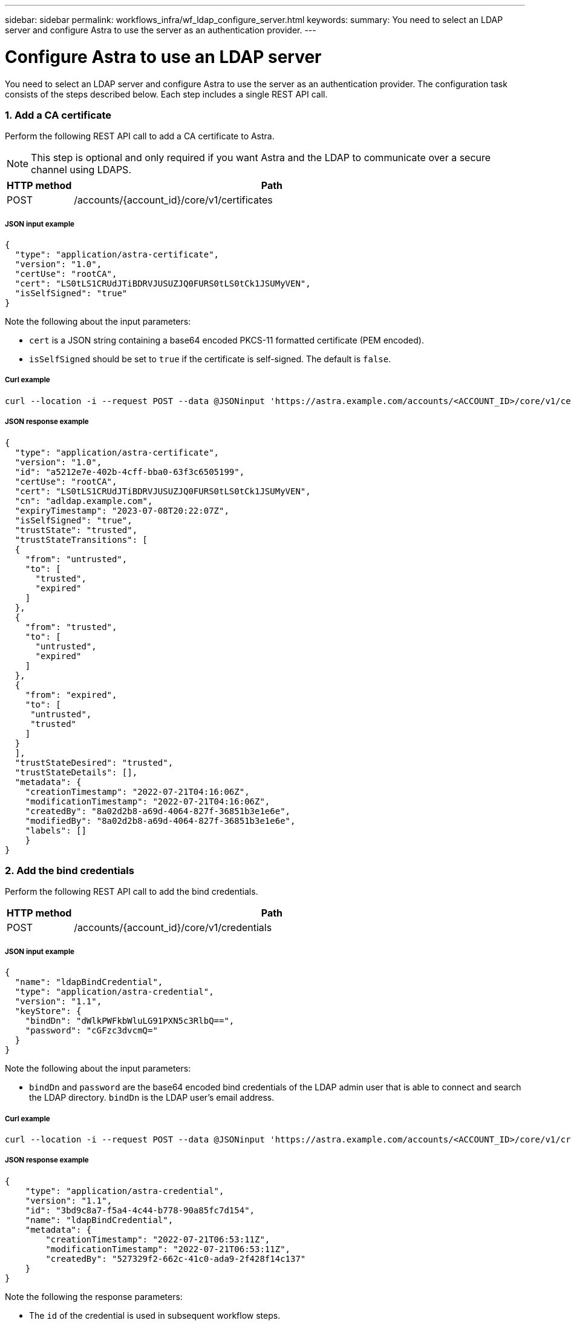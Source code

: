 ---
sidebar: sidebar
permalink: workflows_infra/wf_ldap_configure_server.html
keywords:
summary: You need to select an LDAP server and configure Astra to use the server as an authentication provider.
---

= Configure Astra to use an LDAP server
:hardbreaks:
:nofooter:
:icons: font
:linkattrs:
:imagesdir: ./media/

[.lead]
You need to select an LDAP server and configure Astra to use the server as an authentication provider. The configuration task consists of the steps described below. Each step includes a single REST API call.

=== 1. Add a CA certificate

Perform the following REST API call to add a CA certificate to Astra.

[NOTE]
This step is optional and only required if you want Astra and the LDAP to communicate over a secure channel using LDAPS.

//[cols="25,75"*,options="header"]
[cols="1,6",options="header"]
|===
|HTTP method
|Path
|POST
|/accounts/{account_id}/core/v1/certificates
|===

===== JSON input example
[source,json]
{
  "type": "application/astra-certificate",
  "version": "1.0",
  "certUse": "rootCA",
  "cert": "LS0tLS1CRUdJTiBDRVJUSUZJQ0FURS0tLS0tCk1JSUMyVEN",
  "isSelfSigned": "true"
}

Note the following about the input parameters:

* `cert` is a JSON string containing a base64 encoded PKCS-11 formatted certificate (PEM encoded).
* `isSelfSigned` should be set to `true` if the certificate is self-signed. The default is `false`.

===== Curl example
[source,curl]
curl --location -i --request POST --data @JSONinput 'https://astra.example.com/accounts/<ACCOUNT_ID>/core/v1/certificates' --header 'Content-Type: application/astra-certificate+json' --header 'Accept: */*' --header 'Authorization: Bearer <API_TOKEN>'

===== JSON response example
[source,json]
{
  "type": "application/astra-certificate",
  "version": "1.0",
  "id": "a5212e7e-402b-4cff-bba0-63f3c6505199",
  "certUse": "rootCA",
  "cert": "LS0tLS1CRUdJTiBDRVJUSUZJQ0FURS0tLS0tCk1JSUMyVEN",
  "cn": "adldap.example.com",
  "expiryTimestamp": "2023-07-08T20:22:07Z",
  "isSelfSigned": "true",
  "trustState": "trusted",
  "trustStateTransitions": [
  {
    "from": "untrusted",
    "to": [
      "trusted",
      "expired"
    ]
  },
  {
    "from": "trusted",
    "to": [
      "untrusted",
      "expired"
    ]
  },
  {
    "from": "expired",
    "to": [
     "untrusted",
     "trusted"
    ]
  }
  ],
  "trustStateDesired": "trusted",
  "trustStateDetails": [],
  "metadata": {
    "creationTimestamp": "2022-07-21T04:16:06Z",
    "modificationTimestamp": "2022-07-21T04:16:06Z",
    "createdBy": "8a02d2b8-a69d-4064-827f-36851b3e1e6e",
    "modifiedBy": "8a02d2b8-a69d-4064-827f-36851b3e1e6e",
    "labels": []
    }
}

=== 2. Add the bind credentials

Perform the following REST API call to add the bind credentials.

[cols="1,6",options="header"]
|===
|HTTP method
|Path
|POST
|/accounts/{account_id}/core/v1/credentials
|===

===== JSON input example
[source,json]
{
  "name": "ldapBindCredential",
  "type": "application/astra-credential",
  "version": "1.1",
  "keyStore": {
    "bindDn": "dWlkPWFkbWluLG91PXN5c3RlbQ==",
    "password": "cGFzc3dvcmQ="
  }
}

Note the following about the input parameters:

* `bindDn` and `password` are the base64 encoded bind credentials of the LDAP admin user that is able to connect and search the LDAP directory. `bindDn` is the LDAP user's email address.

===== Curl example
[source,curl]
curl --location -i --request POST --data @JSONinput 'https://astra.example.com/accounts/<ACCOUNT_ID>/core/v1/credentials' --header 'Content-Type: application/astra-credential+json' --header 'Accept: */*' --header 'Authorization: Bearer <API_TOKEN>'

===== JSON response example
[source,json]
{
    "type": "application/astra-credential",
    "version": "1.1",
    "id": "3bd9c8a7-f5a4-4c44-b778-90a85fc7d154",
    "name": "ldapBindCredential",
    "metadata": {
        "creationTimestamp": "2022-07-21T06:53:11Z",
        "modificationTimestamp": "2022-07-21T06:53:11Z",
        "createdBy": "527329f2-662c-41c0-ada9-2f428f14c137"
    }
}

Note the following the response parameters:

* The `id` of the credential is used in subsequent workflow steps.

=== 3. Retrieve the UUID of the LDAP setting

Perform the following REST API call to retrieve the UUID of the `astra.account.ldap` setting that is included with Astra Control Center.

[NOTE]
The curl example below uses a query parameter to filter the settings collection. You can instead remove the filter to get all the settings and then search for `astra.account.ldap`.

[cols="1,6",options="header"]
|===
|HTTP method
|Path
|GET
|/accounts/{account_id}/core/v1/settings
|===

===== Curl example
[source,curl]
curl --location -i --request GET 'https://astra.example.com/accounts/<ACCOUNT_ID>/core/v1/settings?filter=name%20eq%20'astra.account.ldap'&include=name,id' --header 'Accept: */*' --header 'Authorization: Bearer <API_TOKEN>'

===== JSON response example
[source,json]
{
  "items": [
    ["astra.account.ldap",
    "12072b56-e939-45ec-974d-2dd83b7815df"
    ]
  ],
  "metadata": {}
}

=== 4. Update the LDAP setting

Perform the following REST API call to update the LDAP setting and complete the configuration. Use the `id` value from the previous API call for the `<SETTING_ID>` value in the URL path below.

[NOTE]
You can issue a GET request for the specific setting first to see the configSchema. This will provide more information about the required fields in the configuration.

[cols="1,6",options="header"]
|===
|HTTP method
|Path
|PUT
|/accounts/{account_id}/core/v1/settings/{setting_id}
|===

===== JSON input example
[source,json]
{
  "type": "application/astra-setting",
  "version": "1.0",
  "desiredConfig": {
    "connectionHost": "myldap.example.com",
    "credentialId": "3bd9c8a7-f5a4-4c44-b778-90a85fc7d154",
    "groupBaseDN": "OU=groups,OU=astra,DC=example,DC=com",
    "isEnabled": "true",
    "port": 686,
    "secureMode": "LDAPS",
    "userBaseDN": "OU=users,OU=astra,DC=example,dc=com",
    "userSearchFilter": "((objectClass=User))",
    "vendor": "Active Directory"
    }
}

Note the following about the input parameters:

* `isEnabled` should be set to `true` or an error may occur.
* `credentialId` is the id of the bind credential created earlier.
* `secureMode` should be set to `LDAP` or `LDAPS` based on your configuration in the earlier step.
* Only 'Active Directory' is supported as a vendor.

===== Curl example
[source,curl]
curl --location -i --request PUT --data @JSONinput 'https://astra.example.com/accounts/<ACCOUNT_ID>/core/v1/settings/<SETTING_ID>' --header 'Content-Type: application/astra-setting+json' --header 'Accept: */*' --header 'Authorization: Bearer <API_TOKEN>'

If the call is successful, the HTTP 204 response is returned.

=== 5. Retrieve the LDAP setting

You can optionally perform the following REST API call to retrieve the LDAP settings and confirm the update.

[cols="1,6",options="header"]
|===
|HTTP method
|Path
|GET
|/accounts/{account_id}/core/v1/settings/{setting_id}
|===

===== Curl example
[source,curl]
curl --location -i --request GET 'https://astra.example.com/accounts/<ACCOUNT_ID>/core/v1/settings/<SETTING_ID>' --header 'Accept: */*' --header 'Authorization: Bearer <API_TOKEN>'

===== JSON response example
[source,json]
{
  "items": [
  {
    "type": "application/astra-setting",
    "version": "1.0",
    "metadata": {
      "creationTimestamp": "2022-06-17T21:16:31Z",
      "modificationTimestamp": "2022-07-21T07:12:20Z",
      "labels": [],
      "createdBy": "system",
      "modifiedBy": "00000000-0000-0000-0000-000000000000"
    },
    "id": "12072b56-e939-45ec-974d-2dd83b7815df",
    "name": "astra.account.ldap",
    "desiredConfig": {
      "connectionHost": "10.193.61.88",
      "credentialId": "3bd9c8a7-f5a4-4c44-b778-90a85fc7d154",
      "groupBaseDN": "ou=groups,ou=astra,dc=example,dc=com",
      "isEnabled": "true",
      "port": 686,
      "secureMode": "LDAPS",
      "userBaseDN": "ou=users,ou=astra,dc=example,dc=com",
      "userSearchFilter": "((objectClass=User))",
      "vendor": "Active Directory"
    },
    "currentConfig": {
      "connectionHost": "10.193.160.209",
      "credentialId": "3bd9c8a7-f5a4-4c44-b778-90a85fc7d154",
      "groupBaseDN": "ou=groups,ou=astra,dc=example,dc=com",
      "isEnabled": "true",
      "port": 686,
      "secureMode": "LDAPS",
      "userBaseDN": "ou=users,ou=astra,dc=example,dc=com",
      "userSearchFilter": "((objectClass=User))",
      "vendor": "Active Directory"
    },
    "configSchema": {
      "$schema": "http://json-schema.org/draft-07/schema#",
      "title": "astra.account.ldap",
      "type": "object",
      "properties": {
        "connectionHost": {
          "type": "string",
          "description": "The hostname or IP address of your LDAP server."
        },
        "credentialId": {
          "type": "string",
          "description": "The credential ID for LDAP account."
        },
        "groupBaseDN": {
          "type": "string",
          "description": "The base DN of the tree used to start the group search. The system searches the subtree from the specified location."
        },
        "groupSearchCustomFilter": {
          "type": "string",
          "description": "Type of search that controls the default group search filter used."
        },
        "isEnabled": {
          "type": "string",
          "description": "This property determines if this setting is enabled or not."
        },
        "port": {
          "type": "integer",
          "description": "The port on which the LDAP server is running."
        },
        "secureMode": {
          "type": "string",
          "description": "The secure mode LDAPS or LDAP."
        },
        "userBaseDN": {
          "type": "string",
          "description": "The base DN of the tree used to start the user search. The system searches the subtree from the specified location."
        },
        "userSearchFilter": {
          "type": "string",
          "description": "The filter used to search for users according a search criteria."
        },
        "vendor": {
          "type": "string",
          "description": "The LDAP provider you are using.",
          "enum": ["Active Directory"]
        }
      },
      "additionalProperties": false,
      "required": [
        "connectionHost",
        "secureMode",
        "credentialId",
        "userBaseDN",
        "userSearchFilter",
        "groupBaseDN",
        "vendor",
        "isEnabled"
      ]
      },
      "state": "valid",
    }
  ],
  "metadata": {}
}

Locate the `state` field in the response which will have one of the values in the table below.


[cols="1,4",options="header"]
|===
|State
|Description
|pending
|The configuration process is still active and not completed yet.
|valid
|Configuration has been completed successfully and `currentConfig` in the response matches `desiredConfig`.
|error
|The LDAP configuration process failed.
|===
